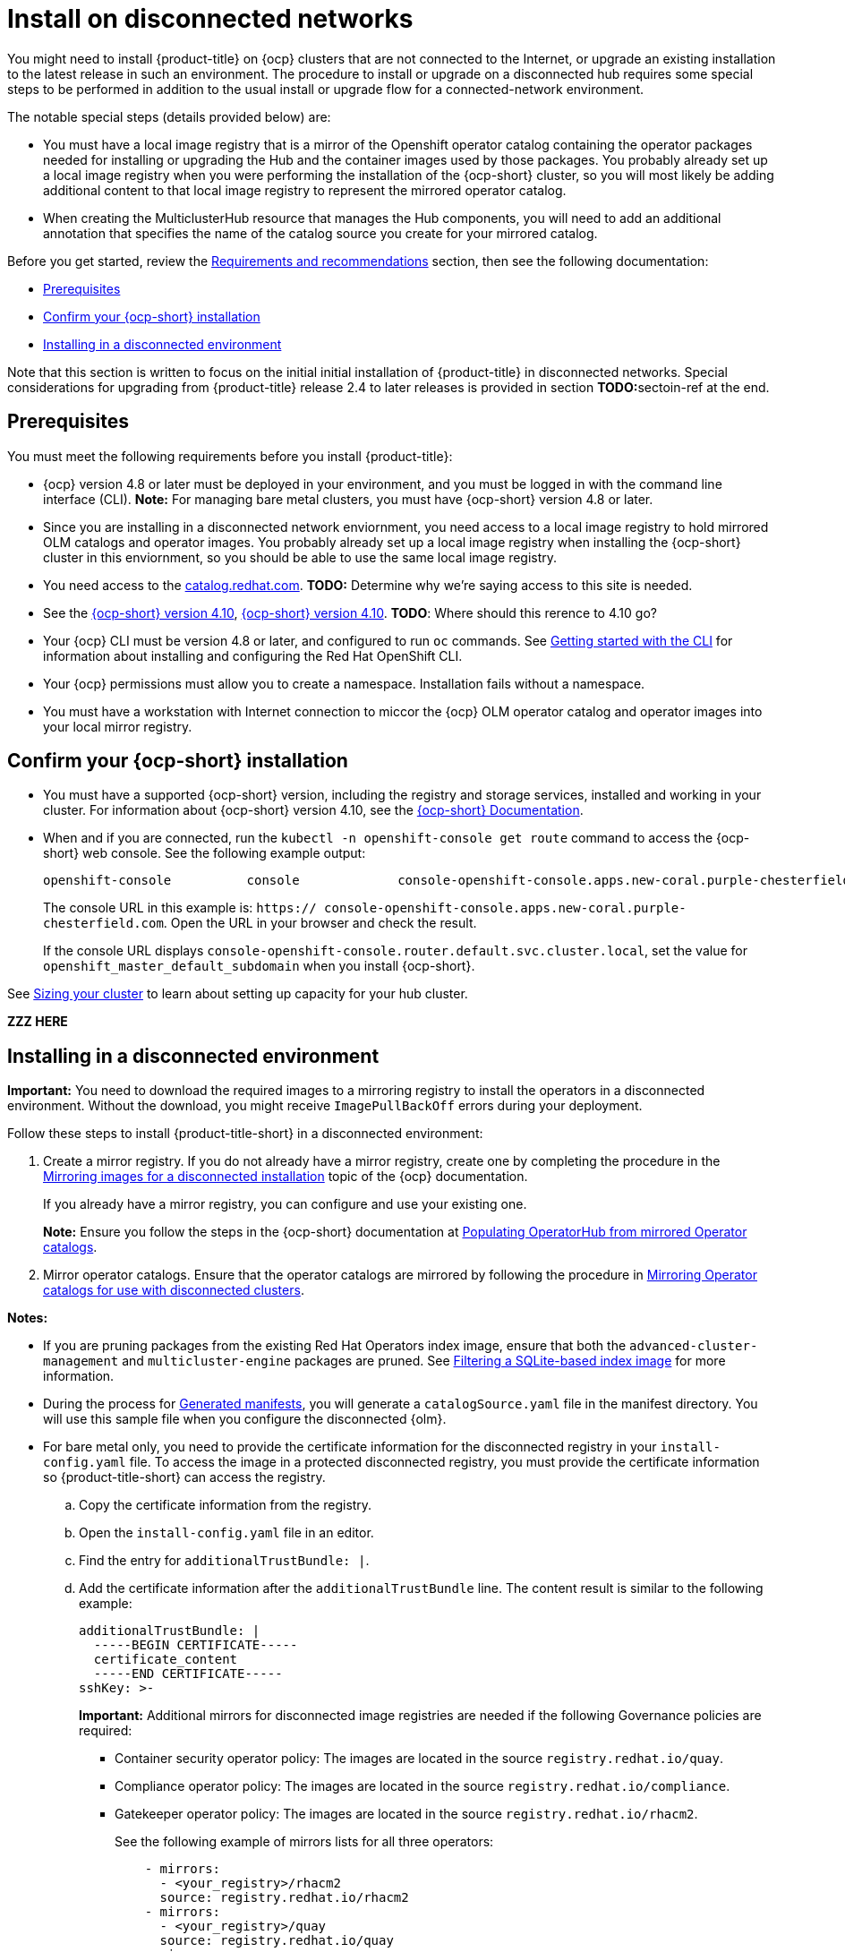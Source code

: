 [#install-on-disconnected-networks]
= Install on disconnected networks

You might need to install {product-title} on {ocp} clusters that are not connected to the Internet, or upgrade an existing
installation to the latest release in such an environment. The procedure to install or upgrade on a disconnected hub
requires some special steps to be performed in addition to the usual install or upgrade flow for a 
connected-network environment.

The notable special steps (details provided below) are:

*	You must have a local image registry that is a mirror of the Openshift operator catalog containing the operator
packages needed for installing or upgrading the Hub and the container images used by those packages.  You probably 
already set up a local image registry when you were performing the installation of the {ocp-short} cluster, so you will
most likely be adding additional content to that local image registry to represent the mirrored operator catalog. 
*	When creating the MulticlusterHub resource that manages the Hub components, you will need to add an additional annotation that specifies the name of the catalog source you create for your mirrored catalog.

Before you get started, review the xref:../install/requirements.adoc#requirements-and-recommendations[Requirements and recommendations] section, then see the following documentation:

* <<disconnect-prerequisites,Prerequisites>>
* <<confirm-ocp-installation-2,Confirm your {ocp-short} installation>>
* <<installing-in-a-disconnected-environment,Installing in a disconnected environment>>

Note that this section is written to focus on the initial initial installation of {product-title} in
disconnected networks. Special considerations for upgrading from {product-title} release 2.4 to later releases 
is provided in section **TODO:**sectoin-ref at the end.

[#disconnect-prerequisites]
== Prerequisites 

You must meet the following requirements before you install {product-title}:

* {ocp} version 4.8 or later must be deployed in your environment, and you must be logged in with the command line 
interface (CLI).  *Note:* For managing bare metal clusters, you must have {ocp-short} version 4.8 or later. 

* Since you are installing in a disconnected network enviornment, you need access to a local image registry to hold
mirrored OLM catalogs and operator images.  You probably already set up a local image registry when installing the
{ocp-short} cluster in this enviornment, so you should be able to use the same local image registry.

* You need access to the https://catalog.redhat.com/software/containers/search?p=1&application_categories_list=Container%20Platform%20%2F%20Management[catalog.redhat.com].
**TODO:** Determine why we're saying access to this site is needed.

* See the https://access.redhat.com/documentation/en-us/openshift_container_platform/4.10/html/installing/index[{ocp-short} version 4.10], https://docs.openshift.com/container-platform/4.10/welcome/index.html[{ocp-short} version 4.10]. **TODO**: Where should this rerence to 4.10 go?

* Your {ocp} CLI must be version 4.8 or later, and configured to run `oc` commands.
See https://access.redhat.com/documentation/en-us/openshift_container_platform/4.10/html/cli_tools/openshift-cli-oc#cli-getting-started[Getting started with the CLI]
for information about installing and configuring the Red Hat OpenShift CLI.

* Your {ocp} permissions must allow you to create a namespace. Installation fails without a namespace.

* You must have a workstation with Internet connection to miccor the {ocp} OLM operator catalog and operator
images into your local mirror registry.

[#confirm-ocp-installation-2]
== Confirm your {ocp-short} installation

* You must have a supported {ocp-short} version, including the registry and storage services, installed and working in your cluster. For information about {ocp-short} version 4.10, see the https://access.redhat.com/documentation/en-us/openshift_container_platform/4.10/[{ocp-short} Documentation].

* When and if you are connected, run the `kubectl -n openshift-console get route` command to access the {ocp-short} web console. See the following example output:
+
----
openshift-console          console             console-openshift-console.apps.new-coral.purple-chesterfield.com                       console              https   reencrypt/Redirect     None
----

+
The console URL in this example is: `https:// console-openshift-console.apps.new-coral.purple-chesterfield.com`. Open the URL in your browser and check the result.

+
If the console URL displays `console-openshift-console.router.default.svc.cluster.local`, set the value for `openshift_master_default_subdomain` when you install {ocp-short}.

See xref:../install/cluster_size.adoc#sizing-your-cluster[Sizing your cluster] to learn about setting up capacity for your hub cluster.

**ZZZ HERE**

[#installing-in-a-disconnected-environment]
== Installing in a disconnected environment

*Important:* You need to download the required images to a mirroring registry to install the operators in a disconnected environment. Without the download, you might receive `ImagePullBackOff` errors during your deployment.

Follow these steps to install {product-title-short} in a disconnected environment:

. Create a mirror registry. If you do not already have a mirror registry, create one by completing the procedure in the https://access.redhat.com/documentation/en-us/openshift_container_platform/4.10/html/installing/disconnected-installation-mirroring#mirroring-images-disconnected-install[Mirroring images for a disconnected installation] topic of the {ocp} documentation.

+
If you already have a mirror registry, you can configure and use your existing one.

+
**Note:** Ensure you follow the steps in the {ocp-short} documentation at https://access.redhat.com/documentation/en-us/openshift_container_platform/4.10/html-single/post-installation_configuration/index#post-install-mirrored-catalogs[Populating OperatorHub from mirrored Operator catalogs].

. Mirror operator catalogs. Ensure that the operator catalogs are mirrored by following the procedure in https://access.redhat.com/documentation/en-us/openshift_container_platform/4.10/html/installing/disconnected-installation-mirroring#olm-mirror-catalog_installing-mirroring-installation-images[Mirroring Operator catalogs for use with disconnected clusters].

**Notes:** 

- If you are pruning packages from the existing Red Hat Operators index image, ensure that both the `advanced-cluster-management` and `multicluster-engine` packages are pruned. See https://access.redhat.com/documentation/en-us/openshift_container_platform/4.10/html-single/operators/index#olm-pruning-index-image_olm-restricted-networks[Filtering a SQLite-based index image] for more information.

- During the process for https://access.redhat.com/documentation/en-us/openshift_container_platform/4.10/html/installing/disconnected-installation-mirroring#olm-mirror-catalog-manifests_installing-mirroring-installation-images[Generated manifests], you will generate a `catalogSource.yaml` file in the manifest directory. You will use this sample file when you configure the disconnected {olm}.

- For bare metal only, you need to provide the certificate information for the disconnected registry in your `install-config.yaml` file. To access the image in a protected disconnected registry, you must provide the certificate information so {product-title-short} can access the registry.

.. Copy the certificate information from the registry.
.. Open the `install-config.yaml` file in an editor.
.. Find the entry for `additionalTrustBundle: |`.
.. Add the certificate information after the `additionalTrustBundle` line. The content result is similar to the following example:

+
[source,yaml]
----
additionalTrustBundle: |
  -----BEGIN CERTIFICATE-----
  certificate_content
  -----END CERTIFICATE-----
sshKey: >-
----

+ 
*Important:* Additional mirrors for disconnected image registries are needed if the following Governance policies are required:

+
 ** Container security operator policy: The images are located in the source `registry.redhat.io/quay`.

 ** Compliance operator policy: The images are located in the source `registry.redhat.io/compliance`.

 ** Gatekeeper operator policy: The images are located in the source `registry.redhat.io/rhacm2`.

+
See the following example of mirrors lists for all three operators:

+
[source,yaml]
----
    - mirrors:
      - <your_registry>/rhacm2
      source: registry.redhat.io/rhacm2
    - mirrors:
      - <your_registry>/quay
      source: registry.redhat.io/quay
    - mirrors:
      - <your_registry>/compliance
      source: registry.redhat.io/compliance
----

. Save the `install-config.yaml` file.

. Create a YAML file that contains the `ImageContentSourcePolicy` with the name `rhacm-policy.yaml`. *Note:* If you modify this on a running cluster, it causes a rolling restart of all nodes.

+
[source,yaml]
----
apiVersion: operator.openshift.io/v1alpha1
kind: ImageContentSourcePolicy
metadata:
  name: rhacm-repo
spec:
  repositoryDigestMirrors:
  - mirrors:
    - mirror.registry.com:5000/rhacm2
    source: registry.redhat.io/rhacm2
----

. Apply the `ImageContentSourcePolicy` file by entering the following command:
+
----
oc apply -f rhacm-policy.yaml
----

. Enable the disconnected {olm} Red Hat Operators and Community Operators. {product-title-short} is included in the {olm} Red Hat Operator catalog.

. Configure the disconnected {olm} for the Red Hat Operator catalog. Follow the steps in the https://access.redhat.com/documentation/en-us/openshift_container_platform/4.10/html/operators/administrator-tasks#olm-restricted-networks[Using Operator Lifecycle Manager on restricted networks] topic of the {ocp} documentation.

+
* For the https://access.redhat.com/documentation/en-us/openshift_container_platform/4.10/html/operators/administrator-tasks#olm-creating-catalog-from-index_olm-restricted-networks[Adding a catalog source to a cluster] step, use the `catalogSource.yaml` file that you created when mirroring the operator catalog.

+
* If you use your own `catalogSource.yaml` file and the catalog source name is different from the expected `redhat-operator-index`, you will need to add the following annotation to the `MultiClusterHub` custom resource with your catalog source in place of `my-operator-catalog`.

+
[source,yaml]
----
apiVersion: operator.open-cluster-management.io/v1
kind: MultiClusterHub
metadata:
  annotations:
    installer.open-cluster-management.io/mce-subscription-spec: '{"source": "my-operator-catalog"}'
----

Now that you have the image in the disconnected {olm}, continue to install {product-title-short} for Kubernetes from the {olm} catalog.

See xref:../install/install_connected.adoc#installing-while-connected-online[Installing while connected online] for the required steps, or return to the xref:../install/install_overview.adoc#installing[Installing] overview.
